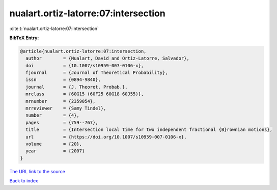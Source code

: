 nualart.ortiz-latorre:07:intersection
=====================================

:cite:t:`nualart.ortiz-latorre:07:intersection`

**BibTeX Entry:**

.. code-block:: bibtex

   @article{nualart.ortiz-latorre:07:intersection,
     author        = {Nualart, David and Ortiz-Latorre, Salvador},
     doi           = {10.1007/s10959-007-0106-x},
     fjournal      = {Journal of Theoretical Probability},
     issn          = {0894-9840},
     journal       = {J. Theoret. Probab.},
     mrclass       = {60G15 (60F25 60G18 60J55)},
     mrnumber      = {2359054},
     mrreviewer    = {Samy Tindel},
     number        = {4},
     pages         = {759--767},
     title         = {Intersection local time for two independent fractional {B}rownian motions},
     url           = {https://doi.org/10.1007/s10959-007-0106-x},
     volume        = {20},
     year          = {2007}
   }
`The URL link to the source <https://doi.org/10.1007/s10959-007-0106-x>`_


`Back to index <../By-Cite-Keys.html>`_
